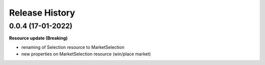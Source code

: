 .. :changelog:

Release History
---------------

0.0.4 (17-01-2022)
+++++++++++++++++++
**Resource update (Breaking)**

- renaming of Selection resource to MarketSelection
- new properties on MarketSelection resource (win/place market)